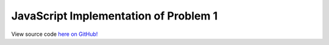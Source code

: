 JavaScript Implementation of Problem 1
======================================

View source code `here on GitHub! <https://github.com/LivInTheLookingGlass/Euler/blob/master/javascript/p0001.js>`_

.. autojs:: ../javascript/p0001.js
